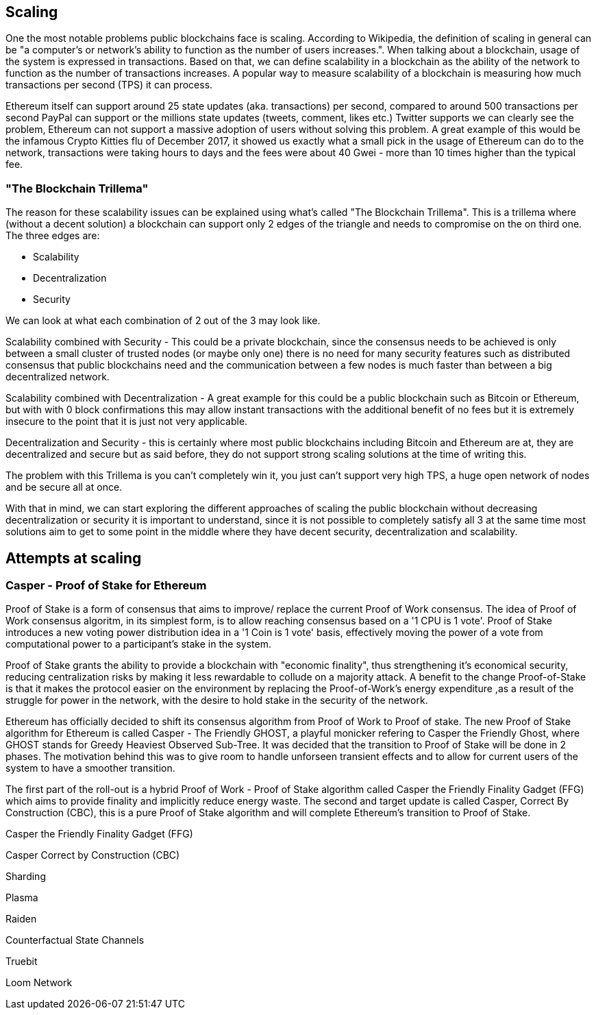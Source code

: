 == Scaling

One the most notable problems public blockchains face is scaling. According to Wikipedia, the definition of scaling in general can be "a computer's or network's ability to function as the number of users increases.". When talking about a blockchain, usage of the system is expressed in transactions. Based on that, we can define scalability in a blockchain as the ability of the network to function as the number of transactions increases. A popular way to measure scalability of a blockchain is measuring how much transactions per second (TPS) it can process.

////
Source: https://ethereum.stackexchange.com/a/49600/31518
License: CC-BY
Added by: @meshugah
////

Ethereum itself can support around 25 state updates (aka. transactions) per second, compared to around 500 transactions per second PayPal can support
or the millions state updates (tweets, comment, likes etc.) Twitter supports we can clearly see the problem, Ethereum can not support a massive adoption of users
without solving this problem. A great example of this would be the infamous Crypto Kitties flu of December 2017, it showed us exactly what a 
small pick in the usage of Ethereum can do to the network, transactions were taking hours to days and the fees were about 40 Gwei - 
more than 10 times higher than the typical fee.

=== "The Blockchain Trillema"

The reason for these scalability issues can be explained using what's called "The Blockchain Trillema".
This is a trillema where (without a decent solution) a blockchain can support only 2 edges of the triangle and needs to compromise on the on third one. 
The three edges are:

* Scalability
* Decentralization
* Security

We can look at what each combination of 2 out of the 3 may look like.

Scalability combined with Security - This could be a private blockchain, since the consensus needs to be achieved is only between a small cluster of trusted nodes (or maybe only one) 
there is no need for many security features such as distributed consensus that public blockchains need and the communication between a few nodes is much faster than between a big decentralized network.

Scalability combined with Decentralization - A great example for this could be a public blockchain such as Bitcoin or Ethereum, but with with 0 block confirmations
this may allow instant transactions with the additional benefit of no fees but it is extremely insecure to the point that it is just not very applicable.

Decentralization and Security - this is certainly where most public blockchains including Bitcoin and Ethereum are at, they are decentralized and secure
but as said before, they do not support strong scaling solutions at the time of writing this.

The problem with this Trillema is you can't completely win it, you just can't support very high TPS, a huge open network of nodes and be secure all at once.

With that in mind, we can start exploring the different approaches of scaling the public blockchain without decreasing decentralization or security
it is important to understand, since it is not possible to completely satisfy all 3 at the same time most solutions aim to get to some point in the middle
where they have decent security, decentralization and scalability.

== Attempts at scaling

=== Casper - Proof of Stake for Ethereum
Proof of Stake is a form of consensus that aims to improve/ replace the current Proof of Work consensus. The idea of Proof of Work consensus algoritm, in its simplest form, is to allow reaching consensus based on a '1 CPU is 1 vote'. Proof of Stake introduces a new voting power distribution idea in a '1 Coin is 1 vote' basis, effectively moving the power of a vote from computational power to a participant's stake in the system.

Proof of Stake grants the ability to provide a blockchain with "economic finality", thus strengthening it's economical security, reducing centralization risks by making it less rewardable to collude on a majority attack. A benefit to the change  Proof-of-Stake  is that it makes the protocol easier on the environment by replacing the Proof-of-Work's energy expenditure ,as a result of the struggle for power in the network, with the desire to hold stake in the security of the network. 

Ethereum has officially decided to shift its consensus algorithm from Proof of Work to Proof of stake. The new Proof of Stake algorithm for Ethereum is called Casper - The Friendly GHOST, a playful monicker refering to Casper the Friendly Ghost, where GHOST stands for Greedy Heaviest Observed Sub-Tree. It was decided that the transition to Proof of Stake will be done in 2 phases. 
The motivation behind this was to give room to handle unforseen transient effects and to allow for current users of the system to have a smoother transition. 

The first part of the roll-out is a hybrid Proof of Work - Proof of Stake algorithm called Casper the Friendly Finality Gadget (FFG) which aims to provide finality and implicitly reduce energy waste. The second and target update is called Casper, Correct By Construction (CBC), this is a pure Proof of Stake algorithm and will complete Ethereum's transition to Proof of Stake.

Casper the Friendly Finality Gadget (FFG)


Casper Correct by Construction (CBC)


Sharding 

Plasma 

Raiden 

Counterfactual State Channels 

Truebit

Loom Network
